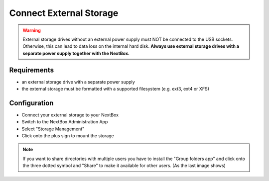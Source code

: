 Connect External Storage
========================

.. Warning::

   External storage drives without an external power supply must NOT be
   connected to the USB sockets. Otherwise, this can lead to data loss on the
   internal hard disk. **Always use external storage drives with a separate
   power supply together with the NextBox.**

Requirements
------------

- an external storage drive with a separate power supply
- the external storage must be formatted with a supported filesystem (e.g. ext3, ext4 or XFS)

Configuration
-------------

- Connect your external storage to your NextBox
- Switch to the NextBox Administration App
- Select "Storage Management"
- Click onto the plus sign to mount the storage

.. note::

    If you want to share directories with multiple users you have to install the "Group folders app" and click
    onto the three dotted symbol and "Share" to make it available for other users. (As the last image shows)

.. figure:: ./images/storage-one.png
   :alt: Storage Configuration

.. figure:: ./images/storage-two.png
    :alt: Storage Mount

.. figure:: ./images/storage-three.png
    :alt: Install Group folders app
